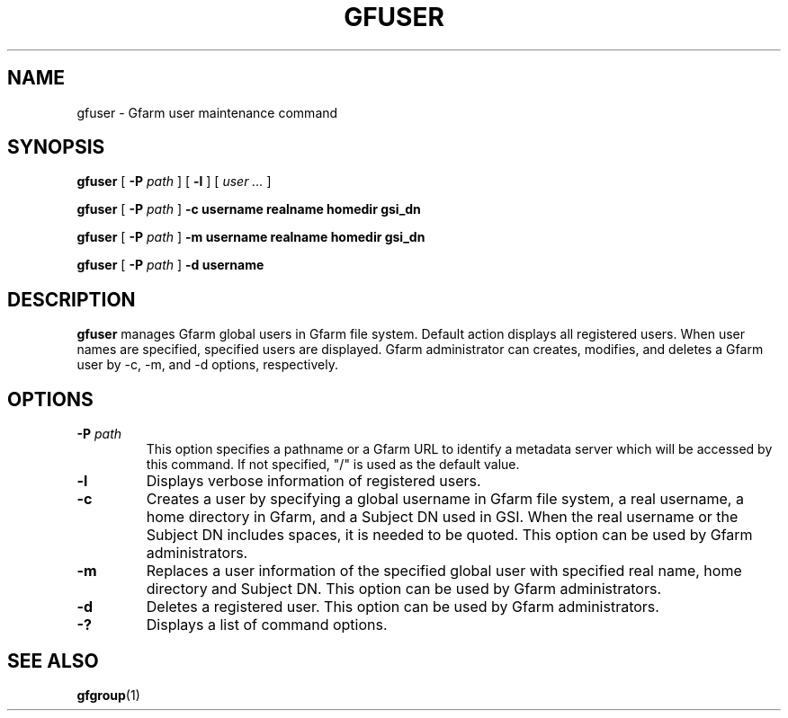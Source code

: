 .\" This manpage has been automatically generated by docbook2man 
.\" from a DocBook document.  This tool can be found at:
.\" <http://shell.ipoline.com/~elmert/comp/docbook2X/> 
.\" Please send any bug reports, improvements, comments, patches, 
.\" etc. to Steve Cheng <steve@ggi-project.org>.
.TH "GFUSER" "1" "20 January 2010" "Gfarm" ""

.SH NAME
gfuser \- Gfarm user maintenance command
.SH SYNOPSIS

\fBgfuser\fR [ \fB-P \fIpath\fB\fR ] [ \fB-l\fR ] [ \fB\fIuser\fB\fR\fI ...\fR ]


\fBgfuser\fR [ \fB-P \fIpath\fB\fR ] \fB-c\fR \fBusername\fR \fBrealname\fR \fBhomedir\fR \fBgsi_dn\fR


\fBgfuser\fR [ \fB-P \fIpath\fB\fR ] \fB-m\fR \fBusername\fR \fBrealname\fR \fBhomedir\fR \fBgsi_dn\fR


\fBgfuser\fR [ \fB-P \fIpath\fB\fR ] \fB-d\fR \fBusername\fR

.SH "DESCRIPTION"
.PP
\fBgfuser\fR manages Gfarm global users in Gfarm file
system.  Default action displays all registered users.  When user
names are specified, specified users are displayed.  Gfarm
administrator can creates, modifies, and deletes a Gfarm user by -c,
-m, and -d options, respectively.
.SH "OPTIONS"
.TP
\fB-P \fIpath\fB\fR
This option specifies a pathname or a Gfarm URL to identify
a metadata server which will be accessed by this command.
If not specified, "/" is used as the default value.
.TP
\fB-l\fR
Displays verbose information of registered users.
.TP
\fB-c\fR
Creates a user by specifying a global username in Gfarm file system,
a real username, a home directory in Gfarm, and a Subject DN used in
GSI.  When the real username or the Subject DN includes spaces, it is
needed to be quoted.  This option can be used by Gfarm administrators.
.TP
\fB-m\fR
Replaces a user information of the specified global user with
specified real name, home directory and Subject DN.  This option can
be used by Gfarm administrators.
.TP
\fB-d\fR
Deletes a registered user.  This option can be used by Gfarm
administrators.
.TP
\fB-?\fR
Displays a list of command options.
.SH "SEE ALSO"
.PP
\fBgfgroup\fR(1)
